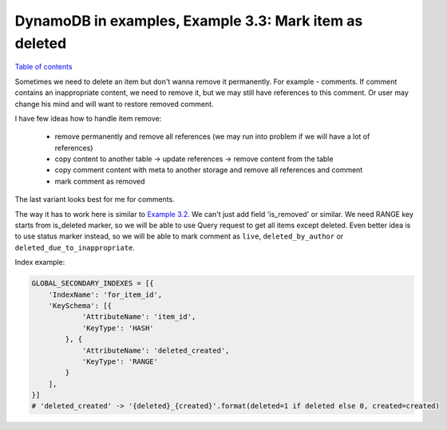 DynamoDB in examples, Example 3.3: Mark item as deleted
=======================================================

`Table of contents <http://nanvel.com/p/dynamodb>`__

Sometimes we need to delete an item but don't wanna remove it permanently. For example - comments. If comment contains an inappropriate content, we need to remove it, but we may still have references to this comment. Or user may change his mind and will want to restore removed comment.

I have few ideas how to handle item remove:

    - remove permanently and remove all references (we may run into problem if we will have a lot of references)
    - copy content to another table -> update references -> remove content from the table
    - copy comment content with meta to another storage and remove all references and comment
    - mark comment as removed

The last variant looks best for me for comments.

The way it has to work here is similar to `Example 3.2 <http://nanvel.com/b/1430491920>`__. We can't just add field 'is_removed' or similar. We need RANGE key starts from is_deleted marker, so we will be able to use Query request to get all items except deleted. Even better idea is to use status marker instead, so we will be able to mark comment as ``live``, ``deleted_by_author`` or ``deleted_due_to_inappropriate``.

Index example:

.. code-block:: python

    GLOBAL_SECONDARY_INDEXES = [{
        'IndexName': 'for_item_id',
        'KeySchema': [{
                'AttributeName': 'item_id',
                'KeyType': 'HASH'
            }, {
                'AttributeName': 'deleted_created',
                'KeyType': 'RANGE'
            }
        ],
    }]
    # 'deleted_created' -> '{deleted}_{created}'.format(deleted=1 if deleted else 0, created=created)

.. info::
    :tags: DynamoDB
    :place: Chiang Mai, Thailand
